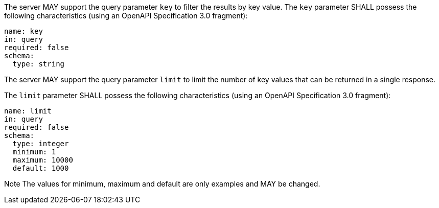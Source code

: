 [permission,type="general",id="/per/core/collections-collectionid-keys-keyfieldid-get-op",label="/per/core/collections-collectionid-keys-keyfieldid-get-op",obligation="permission"]
====
[.component,class=part]
--
The server MAY support the query parameter `key` to filter the results by key value. 	
The `key` parameter SHALL possess the following characteristics (using an OpenAPI Specification 3.0 fragment):
----
name: key
in: query
required: false
schema:
  type: string
----
--

[.component,class=part]
--
The server MAY support the query parameter `limit` to limit the number of key values that can be returned in a single response.

The `limit` parameter SHALL possess the following characteristics (using an OpenAPI Specification 3.0 fragment):
----
name: limit
in: query
required: false
schema:
  type: integer
  minimum: 1
  maximum: 10000
  default: 1000
----
Note The values for minimum, maximum and default are only examples and MAY be changed.
--
====